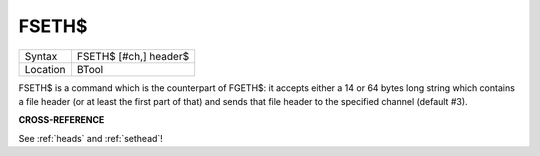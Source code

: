 ..  _fseth-dlr:

FSETH$
======

+----------+-------------------------------------------------------------------+
| Syntax   |  FSETH$ [#ch,] header$                                            |
+----------+-------------------------------------------------------------------+
| Location |  BTool                                                            |
+----------+-------------------------------------------------------------------+

FSETH$ is a command which is the counterpart of FGETH$: it accepts
either a 14 or 64 bytes long string which contains a file header (or at
least the first part of that) and sends that file header to the
specified channel (default #3).

**CROSS-REFERENCE**

See :ref:`heads` and
:ref:`sethead`!

